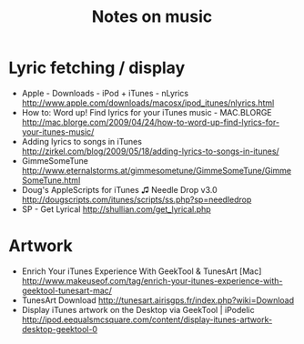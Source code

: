 #+TITLE: Notes on music
#+FILETAGS: @music

* Lyric fetching / display
  - Apple - Downloads - iPod + iTunes - nLyrics
    http://www.apple.com/downloads/macosx/ipod_itunes/nlyrics.html
  - How to: Word up! Find lyrics for your iTunes music - MAC.BLORGE
    http://mac.blorge.com/2009/04/24/how-to-word-up-find-lyrics-for-your-itunes-music/
  - Adding lyrics to songs in iTunes
    http://zirkel.com/blog/2009/05/18/adding-lyrics-to-songs-in-itunes/
  - GimmeSomeTune
    http://www.eternalstorms.at/gimmesometune/GimmeSomeTune/GimmeSomeTune.html
  - Doug's AppleScripts for iTunes ♫ Needle Drop v3.0
    http://dougscripts.com/itunes/scripts/ss.php?sp=needledrop
  - SP - Get Lyrical
    http://shullian.com/get_lyrical.php

* Artwork
  - Enrich Your iTunes Experience With GeekTool & TunesArt [Mac]
    http://www.makeuseof.com/tag/enrich-your-itunes-experience-with-geektool-tunesart-mac/
  - TunesArt Download
    http://tunesart.airisgps.fr/index.php?wiki=Download
  - Display iTunes artwork on the Desktop via GeekTool | iPodelic
    http://ipod.eequalsmcsquare.com/content/display-itunes-artwork-desktop-geektool-0
